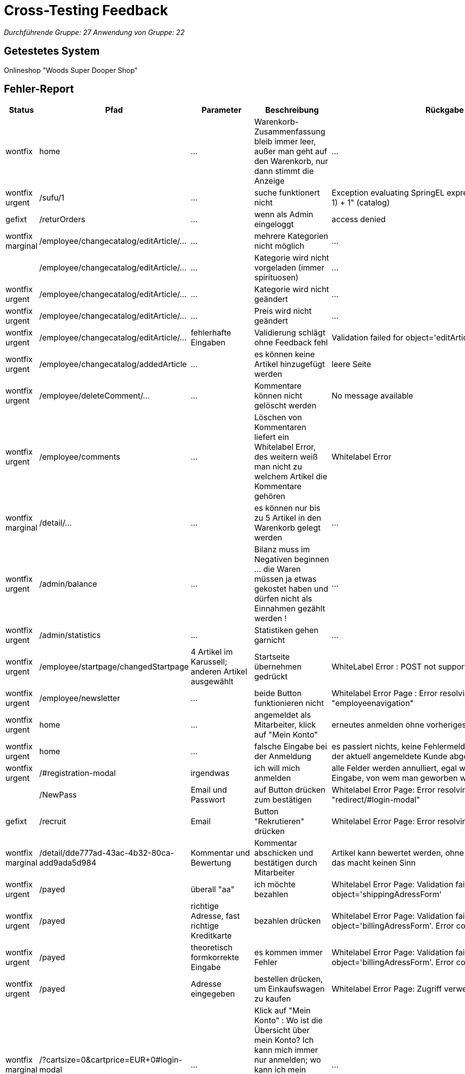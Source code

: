 = Cross-Testing Feedback

__Durchführende Gruppe: 27__
__Anwendung von Gruppe: 22__

== Getestetes System
Onlineshop "Woods Super Dooper Shop"

== Fehler-Report
// See http://asciidoctor.org/docs/user-manual/#tables
[options="header"]
|===
|Status |Pfad |Parameter |Beschreibung |Rückgabe 
| wontfix| home | … | Warenkorb-Zusammenfassung bleib immer leer, außer man geht auf den Warenkorb, nur dann stimmt die Anzeige | … 
| wontfix urgent| /sufu/1 | … | suche funktionert nicht | Exception evaluating SpringEL expression: "split * (number-1) + 1" (catalog) 
| gefixt | /returOrders | … | wenn als Admin eingeloggt | access denied 
| wontfix marginal | /employee/changecatalog/editArticle/... | … | mehrere Kategorien nicht möglich | … 
|| /employee/changecatalog/editArticle/... | … | Kategorie wird nicht vorgeladen (immer spirituosen) | … 
|wontfix urgent| /employee/changecatalog/editArticle/... | … | Kategorie wird nicht geändert | … 
|wontfix urgent| /employee/changecatalog/editArticle/... | … | Preis wird nicht geändert | … 
|wontfix urgent|/employee/changecatalog/editArticle/... | fehlerhafte Eingaben | Validierung schlägt ohne Feedback fehl | Validation failed for object='editArticleForm'. Error count: 1 
|wontfix urgent| /employee/changecatalog/addedArticle | … | es können keine Artikel hinzugefügt werden | leere Seite 
|wontfix urgent| /employee/deleteComment/... | … | Kommentare können nicht gelöscht werden | No message available 
|wontfix urgent|/employee/comments | ... |Löschen von Kommentaren liefert ein Whitelabel Error, des weitern weiß man nicht zu welchem Artikel die Kommentare gehören | Whitelabel Error
|wontfix marginal| /detail/... | … | es können nur bis zu 5 Artikel in den Warenkorb gelegt werden | ... 
|wontfix urgent|/admin/balance | ... | Bilanz muss im Negativen beginnen ... die Waren müssen ja etwas gekostet haben und dürfen nicht als Einnahmen gezählt werden !| ...
|wontfix urgent|/admin/statistics | ... |Statistiken gehen garnicht | ... 
|wontfix urgent|/employee/startpage/changedStartpage |4 Artikel im Karussell; anderen Artikel ausgewählt |Startseite übernehmen gedrückt | WhiteLabel Error : POST not supported
|wontfix urgent|/employee/newsletter | … |beide Button funktionieren nicht | Whitelabel Error Page : Error resolving template "employeenavigation"
|wontfix urgent|home | ... |angemeldet als Mitarbeiter, klick auf "Mein Konto"|erneutes anmelden ohne vorheriges abmelden möglich 
|wontfix urgent|home | ... |falsche Eingabe bei der Anmeldung | es passiert nichts, keine Fehlermeldung, stattdessen wird der aktuell angemeldete Kunde abgemeldet
|wontfix urgent|/#registration-modal |irgendwas | ich will mich anmelden| alle Felder werden annulliert, egal was man falsch eingibt; Eingabe, von wem man geworben wurde?
||/NewPass |Email und Passwort | auf Button drücken zum bestätigen| Whitelabel Error Page: Error resolving template "redirect/#login-modal"
| gefixt |/recruit|Email|Button "Rekrutieren" drücken| Whitelabel Error Page: Error resolving template "/index"
|wontfix marginal|/detail/dde777ad-43ac-4b32-80ca-add9ada5d984|Kommentar und Bewertung|Kommentar abschicken und bestätigen durch Mitarbeiter|Artikel kann bewertet werden, ohne ihn gekauft zu haben, das macht keinen Sinn
|wontfix urgent|/payed|überall "aa"|ich möchte bezahlen|Whitelabel Error Page: Validation failed for object='shippingAdressForm'
|wontfix urgent|/payed|richtige Adresse, fast richtige Kreditkarte|bezahlen drücken|Whitelabel Error Page: Validation failed for object='billingAdressForm'. Error count: 13
|wontfix urgent|/payed|theoretisch formkorrekte Eingabe|es kommen immer Fehler|Whitelabel Error Page: Validation failed for object='billingAdressForm'. Error count: 13
|wontfix urgent|/payed|Adresse eingegeben|bestellen drücken, um Einkaufswagen zu kaufen|Whitelabel Error Page: Zugriff verweigert
|wontfix marginal|/?cartsize=0&cartprice=EUR+0#login-modal|...|Klick auf "Mein Konto" : Wo ist die Übersicht über mein Konto? Ich kann mich immer nur anmelden; wo kann ich mein Rabattguthaben einsehen? Warum wird kein Rabatt bei der Bestellung verrechnet?|...
|wontfix urgent|/cart|nothing|ich kann leere Bestellungen machen|...
|wontfix urgent|/admin/changeuser/editUser/3|unterschiedliche Passwörter|Passwörter müssen nicht gleich sein, werden nicht verglichen|Userstatus geändert
|wontfix urgent|/employee/orders/accept/1|...|Admin hat die Bestellung angenommen, versuche sie mit dem Mitarbeiter nochmal anzunehmen|Whitelabel Error Page: No value present
||/#registration-modal|asd@asd|asd@asd.irgendwas sollte erst gehen|
||redirect/#login-modal|||Error resolving template "redirect/#login-modal", template might not exist
|wontfix urgent|"Mein Konto"||Kein Zugriff auf Schaltfläche|
|wontfix urgent|employee/newsletter/changeNewsletter  ||Neuer Newsletter|Error resolving template "employeenavigation", template might not exist
|wontfix urgent|/employee/newsletter/oldAbos||Alter Newsletter|Error resolving template "employeenavigation", template might not exist
|wontfix urgent|/admin/changeuser/addedUser||
"neuen" User asd als Admin hinzufügen, obwohl bereits existiert|Whitelabel Error Page: User with name asd already exists!
|wontfix urgent|/admin/changeuser/addedUser||
neuen User "wer" anlegen als Admin|There was an unexpected error (type=Internal Server Error, status=500).
org.hibernate.TransientPropertyValueException: object references an unsaved transient instance - save the transient instance before flushing : internetkaufhaus.entities.ConcreteUserAccount.userAccount -> org.salespointframework.useraccount.UserAccount; nested exception is java.lang.IllegalStateException: org.hibernate.TransientPropertyValueException: object references an unsaved transient instance - save the transient instance before flushing : internetkaufhaus.entities.ConcreteUserAccount.userAccount -> org.salespointframework.useraccount.UserAccount

|gefixt|/returOrders||als Admin eingeloggt|Whitelabel Error Page: Zugriff verweigert
|===

== Sonstiges
* Übersicht über das eigene Konto zur Einsicht und Änderung seiner eigenen Daten, seines Rabattkontos und der Bestellungen fehlt komplett (vielleicht unter Rückgabe?)
* es ist nahezu unmöglich etwas zu bestellen, da ich meine Fehler bei der Eingabe nicht angezeigt bekomme -> testen der Retouren unmöglich
* Nachbestellungen tauchen in den Bilanzen nicht mit auf
* keine Unterscheidung zwischen Einkaufspreis und Verkaufspreis; theoretisch macht das Unternehmen somit keinen Gewinn/ nur Verluste
* Admin und Mitarbeiter können auch normal shoppen, sollte nicht möglich sein
* Optik der Anwendung
* Fehlende Features (Rabattbehandlung, Kunden werben Kunden, ...)
* Interaktion mit der Anwendung (Usability)
**  Bestellen kaum möglich (man bekommt andauernd Whitelabel Errors) und die Eingaben werden immer wieder gelöscht, so dass man alles immer wieder von vorn eingeben muss. Des Weiteren weiß man noch nicht mal was man falsch eingegeben hat !
** Admineinkäufe müssen als Abzüge in der Endbilanz eingefügt werden

== Verbesserungsvorschläge
* Funktionalitäten der oben aufgeführten Anwendungsfälle wieder herstellen
